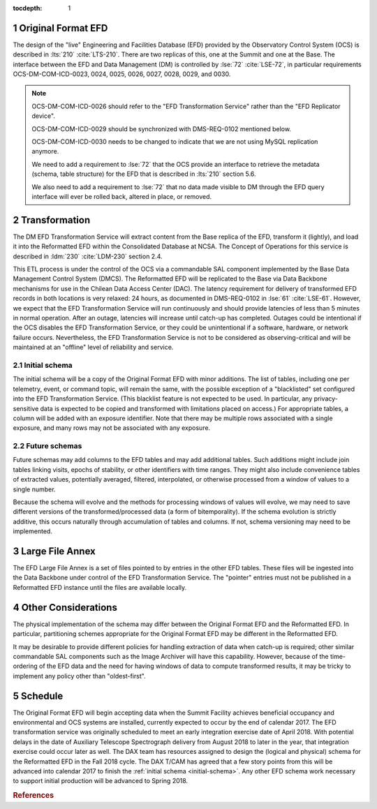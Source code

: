 :tocdepth: 1

.. Please do not modify tocdepth; will be fixed when a new Sphinx theme is shipped.

.. sectnum::

.. _live-efd:

Original Format EFD
===================

The design of the "live" Engineering and Facilities Database (EFD) provided by the Observatory Control System (OCS) is described in :lts:`210` :cite:`LTS-210`.
There are two replicas of this, one at the Summit and one at the Base.
The interface between the EFD and Data Management (DM) is controlled by :lse:`72` :cite:`LSE-72`, in particular requirements OCS-DM-COM-ICD-0023, 0024, 0025, 0026, 0027, 0028, 0029, and 0030.

.. note::

  OCS-DM-COM-ICD-0026 should refer to the "EFD Transformation Service" rather than the "EFD Replicator device".

  OCS-DM-COM-ICD-0029 should be synchronized with DMS-REQ-0102 mentioned below.

  OCS-DM-COM-ICD-0030 needs to be changed to indicate that we are not using MySQL replication anymore.

  We need to add a requirement to :lse:`72` that the OCS provide an interface to retrieve the metadata (schema, table structure) for the EFD that is described in :lts:`210` section 5.6.

  We also need to add a requirement to :lse:`72` that no data made visible to DM through the EFD query interface will ever be rolled back, altered in place, or removed.


.. _transformation:

Transformation
==============

The DM EFD Transformation Service will extract content from the Base replica of the EFD, transform it (lightly), and load it into the Reformatted EFD within the Consolidated Database at NCSA.
The Concept of Operations for this service is described in :ldm:`230` :cite:`LDM-230` section 2.4.

This ETL process is under the control of the OCS via a commandable SAL component implemented by the Base Data Management Control System (DMCS).
The Reformatted EFD will be replicated to the Base via Data Backbone mechanisms for use in the Chilean Data Access Center (DAC).
The latency requirement for delivery of transformed EFD records in both locations is very relaxed: 24 hours, as documented in DMS-REQ-0102 in :lse:`61` :cite:`LSE-61`.
However, we expect that the EFD Transformation Service will run continuously and should provide latencies of less than 5 minutes in normal operation.
After an outage, latencies will increase until catch-up has completed.
Outages could be intentional if the OCS disables the EFD Transformation Service, or they could be unintentional if a software, hardware, or network failure occurs.
Nevertheless, the EFD Transformation Service is not to be considered as observing-critical and will be maintained at an "offline" level of reliability and service.

.. _initial-schema:

Initial schema
--------------

The initial schema will be a copy of the Original Format EFD with minor additions.
The list of tables, including one per telemetry, event, or command topic, will remain the same, with the possible exception of a "blacklisted" set configured into the EFD Transformation Service.
(This blacklist feature is not expected to be used.  In particular, any privacy-sensitive data is expected to be copied and transformed with limitations placed on access.)
For appropriate tables, a column will be added with an exposure identifier.
Note that there may be multiple rows associated with a single exposure, and many rows may not be associated with any exposure.

.. _future-schemas:

Future schemas
--------------

Future schemas may add columns to the EFD tables and may add additional tables.
Such additions might include join tables linking visits, epochs of stability, or other identifiers with time ranges.
They might also include convenience tables of extracted values, potentially averaged, filtered, interpolated, or otherwise processed from a window of values to a single number.

Because the schema will evolve and the methods for processing windows of values will evolve, we may need to save different versions of the transformed/processed data (a form of bitemporality).
If the schema evolution is strictly additive, this occurs naturally through accumulation of tables and columns.
If not, schema versioning may need to be implemented.


.. _large-file-annex:

Large File Annex
================

The EFD Large File Annex is a set of files pointed to by entries in the other EFD tables.
These files will be ingested into the Data Backbone under control of the EFD Transformation Service.
The "pointer" entries must not be published in a Reformatted EFD instance until the files are available locally.


.. _other-considerations:

Other Considerations
====================

The physical implementation of the schema may differ between the Original Format EFD and the Reformatted EFD.
In particular, partitioning schemes appropriate for the Original Format EFD may be different in the Reformatted EFD.

It may be desirable to provide different policies for handling extraction of
data when catch-up is required; other similar commandable SAL components such as the Image Archiver will have this capability.
However, because of the time-ordering of the EFD data and the need for having windows of data to compute transformed results, it may be tricky to implement any policy other than "oldest-first".


.. _schedule:

Schedule
========

The Original Format EFD will begin accepting data when the Summit Facility achieves beneficial occupancy and environmental and OCS systems are installed, currently expected to occur by the end of calendar 2017.
The EFD transformation service was originally scheduled to meet an early integration exercise date of April 2018.
With potential delays in the date of Auxiliary Telescope Spectrograph delivery from August 2018 to later in the year, that integration exercise could occur later as well.
The DAX team has resources assigned to design the (logical and physical) schema for the Reformatted EFD in the Fall 2018 cycle.
The DAX T/CAM has agreed that a few story points from this will be advanced into calendar 2017 to finish the :ref:`initial schema <initial-schema>`.
Any other EFD schema work necessary to support initial production will be advanced to Spring 2018.


.. rubric:: References

.. bibliography:: local.bib lsstbib/books.bib lsstbib/lsst.bib lsstbib/lsst-dm.bib lsstbib/refs.bib lsstbib/refs_ads.bib
   :encoding: latex+latin
   :style: lsst_aa
